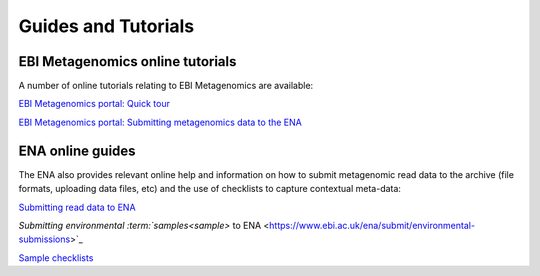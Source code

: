 .. _tutorials:

Guides and Tutorials
====================

---------------------------------
EBI Metagenomics online tutorials
---------------------------------

A number of online tutorials relating to EBI Metagenomics are available:

`EBI Metagenomics portal: Quick tour <https://www.ebi.ac.uk/training/online/course/ebi-metagenomics-portal-quick-tour>`_
 
`EBI Metagenomics portal: Submitting metagenomics data to the ENA <https://www.ebi.ac.uk/training/online/course/ebi-metagenomics-portal-submitting-metagenomics-da>`_

-----------------
ENA online guides
-----------------

The ENA also provides relevant online help and information on how to submit metagenomic read data to the archive (file formats, uploading data files, etc) and the use of checklists to capture contextual meta-data:

`Submitting read data to ENA <http://www.ebi.ac.uk/ena/submit/read-submission>`_

`Submitting environmental :term:`samples<sample>` to ENA <https://www.ebi.ac.uk/ena/submit/environmental-submissions>`_

`Sample checklists <https://www.ebi.ac.uk/ena/submit/checklists>`_

